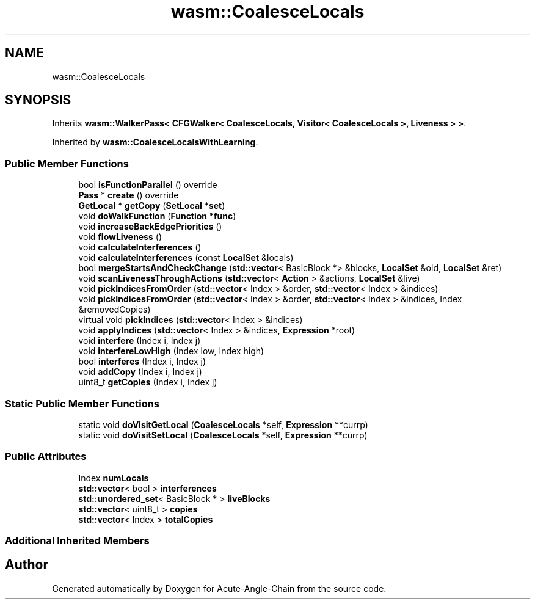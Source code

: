 .TH "wasm::CoalesceLocals" 3 "Sun Jun 3 2018" "Acute-Angle-Chain" \" -*- nroff -*-
.ad l
.nh
.SH NAME
wasm::CoalesceLocals
.SH SYNOPSIS
.br
.PP
.PP
Inherits \fBwasm::WalkerPass< CFGWalker< CoalesceLocals, Visitor< CoalesceLocals >, Liveness > >\fP\&.
.PP
Inherited by \fBwasm::CoalesceLocalsWithLearning\fP\&.
.SS "Public Member Functions"

.in +1c
.ti -1c
.RI "bool \fBisFunctionParallel\fP () override"
.br
.ti -1c
.RI "\fBPass\fP * \fBcreate\fP () override"
.br
.ti -1c
.RI "\fBGetLocal\fP * \fBgetCopy\fP (\fBSetLocal\fP *\fBset\fP)"
.br
.ti -1c
.RI "void \fBdoWalkFunction\fP (\fBFunction\fP *\fBfunc\fP)"
.br
.ti -1c
.RI "void \fBincreaseBackEdgePriorities\fP ()"
.br
.ti -1c
.RI "void \fBflowLiveness\fP ()"
.br
.ti -1c
.RI "void \fBcalculateInterferences\fP ()"
.br
.ti -1c
.RI "void \fBcalculateInterferences\fP (const \fBLocalSet\fP &locals)"
.br
.ti -1c
.RI "bool \fBmergeStartsAndCheckChange\fP (\fBstd::vector\fP< BasicBlock *> &blocks, \fBLocalSet\fP &old, \fBLocalSet\fP &ret)"
.br
.ti -1c
.RI "void \fBscanLivenessThroughActions\fP (\fBstd::vector\fP< \fBAction\fP > &actions, \fBLocalSet\fP &live)"
.br
.ti -1c
.RI "void \fBpickIndicesFromOrder\fP (\fBstd::vector\fP< Index > &order, \fBstd::vector\fP< Index > &indices)"
.br
.ti -1c
.RI "void \fBpickIndicesFromOrder\fP (\fBstd::vector\fP< Index > &order, \fBstd::vector\fP< Index > &indices, Index &removedCopies)"
.br
.ti -1c
.RI "virtual void \fBpickIndices\fP (\fBstd::vector\fP< Index > &indices)"
.br
.ti -1c
.RI "void \fBapplyIndices\fP (\fBstd::vector\fP< Index > &indices, \fBExpression\fP *root)"
.br
.ti -1c
.RI "void \fBinterfere\fP (Index i, Index j)"
.br
.ti -1c
.RI "void \fBinterfereLowHigh\fP (Index low, Index high)"
.br
.ti -1c
.RI "bool \fBinterferes\fP (Index i, Index j)"
.br
.ti -1c
.RI "void \fBaddCopy\fP (Index i, Index j)"
.br
.ti -1c
.RI "uint8_t \fBgetCopies\fP (Index i, Index j)"
.br
.in -1c
.SS "Static Public Member Functions"

.in +1c
.ti -1c
.RI "static void \fBdoVisitGetLocal\fP (\fBCoalesceLocals\fP *self, \fBExpression\fP **currp)"
.br
.ti -1c
.RI "static void \fBdoVisitSetLocal\fP (\fBCoalesceLocals\fP *self, \fBExpression\fP **currp)"
.br
.in -1c
.SS "Public Attributes"

.in +1c
.ti -1c
.RI "Index \fBnumLocals\fP"
.br
.ti -1c
.RI "\fBstd::vector\fP< bool > \fBinterferences\fP"
.br
.ti -1c
.RI "\fBstd::unordered_set\fP< BasicBlock * > \fBliveBlocks\fP"
.br
.ti -1c
.RI "\fBstd::vector\fP< uint8_t > \fBcopies\fP"
.br
.ti -1c
.RI "\fBstd::vector\fP< Index > \fBtotalCopies\fP"
.br
.in -1c
.SS "Additional Inherited Members"


.SH "Author"
.PP 
Generated automatically by Doxygen for Acute-Angle-Chain from the source code\&.
